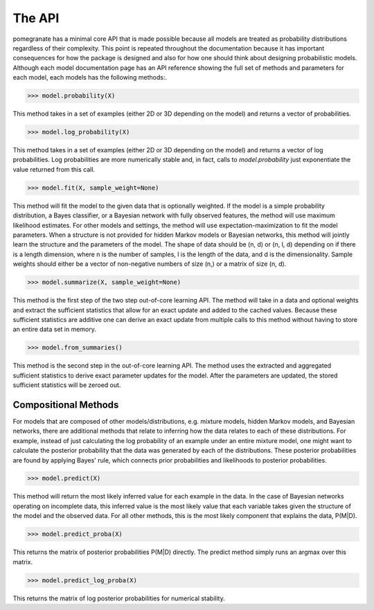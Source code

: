 =======
The API
=======

pomegranate has a minimal core API that is made possible because all models are treated as probability distributions regardless of their complexity. This point is repeated throughout the documentation because it has important consequences for how the package is designed and also for how one should think about designing probabilistic models. Although each model documentation page has an API reference showing the full set of methods and parameters for each model, each models has the following methods:. 

.. code-block:: python

	>>> model.probability(X)

This method takes in a set of examples (either 2D or 3D depending on the model) and returns a vector of probabilities.

.. code-block:: python

	>>> model.log_probability(X)

This method takes in a set of examples (either 2D or 3D depending on the model) and returns a vector of log probabilities. Log probabilities are more numerically stable and, in fact, calls to `model.probability` just exponentiate the value returned from this call.

.. code-block:: python

	>>> model.fit(X, sample_weight=None)

This method will fit the model to the given data that is optionally weighted. If the model is a simple probability distribution, a Bayes classifier, or a Bayesian network with fully observed features, the method will use maximum likelihood estimates. For other models and settings, the method will use expectation-maximization to fit the model parameters. When a structure is not provided for hidden Markov models or Bayesian networks, this method will jointly learn the structure and the parameters of the model. The shape of data should be (n, d) or (n, l, d) depending on if there is a length dimension, where n is the number of samples, l is the length of the data, and d is the dimensionality. Sample weights should either be a vector of non-negative numbers of size (n,) or a matrix of size (n, d).

.. code-block:: python

	>>> model.summarize(X, sample_weight=None)

This method is the first step of the two step out-of-core learning API. The method will take in a data and optional weights and extract the sufficient statistics that allow for an exact update and added to the cached values. Because these sufficient statistics are additive one can derive an exact update from multiple calls to this method without having to store an entire data set in memory.

.. code-block:: python

	>>> model.from_summaries() 

This method is the second step in the out-of-core learning API. The method uses the extracted and aggregated sufficient statistics to derive exact parameter updates for the model. After the parameters are updated, the stored sufficient statistics will be zeroed out.


Compositional Methods
---------------------

For models that are composed of other models/distributions, e.g. mixture models, hidden Markov models, and Bayesian networks, there are additional methods that relate to inferring how the data relates to each of these distributions. For example, instead of just calculating the log probability of an example under an entire mixture model, one might want to calculate the posterior probability that the data was generated by each of the distributions. These posterior probabilities are found by applying Bayes' rule, which connects prior probabilities and likelihoods to posterior probabilities.

.. code-block:: python

	>>> model.predict(X)

This method will return the most likely inferred value for each example in the data. In the case of Bayesian networks operating on incomplete data, this inferred value is the most likely value that each variable takes given the structure of the model and the observed data. For all other methods, this is the most likely component that explains the data, P(M|D).

.. code-block:: python

	>>> model.predict_proba(X)

This returns the matrix of posterior probabilities P(M|D) directly. The predict method simply runs an argmax over this matrix.

.. code-block:: python

	>>> model.predict_log_proba(X)

This returns the matrix of log posterior probabilities for numerical stability.
